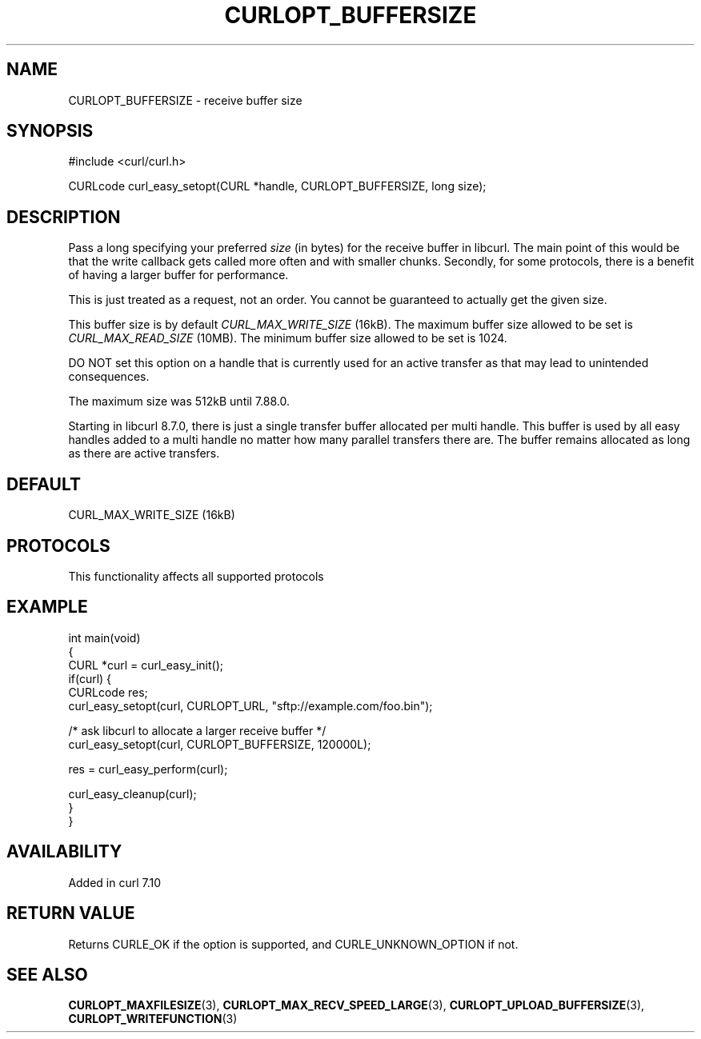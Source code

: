 .\" generated by cd2nroff 0.1 from CURLOPT_BUFFERSIZE.md
.TH CURLOPT_BUFFERSIZE 3 "2024-11-17" libcurl
.SH NAME
CURLOPT_BUFFERSIZE \- receive buffer size
.SH SYNOPSIS
.nf
#include <curl/curl.h>

CURLcode curl_easy_setopt(CURL *handle, CURLOPT_BUFFERSIZE, long size);
.fi
.SH DESCRIPTION
Pass a long specifying your preferred \fIsize\fP (in bytes) for the receive buffer
in libcurl. The main point of this would be that the write callback gets
called more often and with smaller chunks. Secondly, for some protocols, there
is a benefit of having a larger buffer for performance.

This is just treated as a request, not an order. You cannot be guaranteed to
actually get the given size.

This buffer size is by default \fICURL_MAX_WRITE_SIZE\fP (16kB). The maximum
buffer size allowed to be set is \fICURL_MAX_READ_SIZE\fP (10MB). The minimum
buffer size allowed to be set is 1024.

DO NOT set this option on a handle that is currently used for an active
transfer as that may lead to unintended consequences.

The maximum size was 512kB until 7.88.0.

Starting in libcurl 8.7.0, there is just a single transfer buffer allocated
per multi handle. This buffer is used by all easy handles added to a multi
handle no matter how many parallel transfers there are. The buffer remains
allocated as long as there are active transfers.
.SH DEFAULT
CURL_MAX_WRITE_SIZE (16kB)
.SH PROTOCOLS
This functionality affects all supported protocols
.SH EXAMPLE
.nf
int main(void)
{
  CURL *curl = curl_easy_init();
  if(curl) {
    CURLcode res;
    curl_easy_setopt(curl, CURLOPT_URL, "sftp://example.com/foo.bin");

    /* ask libcurl to allocate a larger receive buffer */
    curl_easy_setopt(curl, CURLOPT_BUFFERSIZE, 120000L);

    res = curl_easy_perform(curl);

    curl_easy_cleanup(curl);
  }
}
.fi
.SH AVAILABILITY
Added in curl 7.10
.SH RETURN VALUE
Returns CURLE_OK if the option is supported, and CURLE_UNKNOWN_OPTION if not.
.SH SEE ALSO
.BR CURLOPT_MAXFILESIZE (3),
.BR CURLOPT_MAX_RECV_SPEED_LARGE (3),
.BR CURLOPT_UPLOAD_BUFFERSIZE (3),
.BR CURLOPT_WRITEFUNCTION (3)
